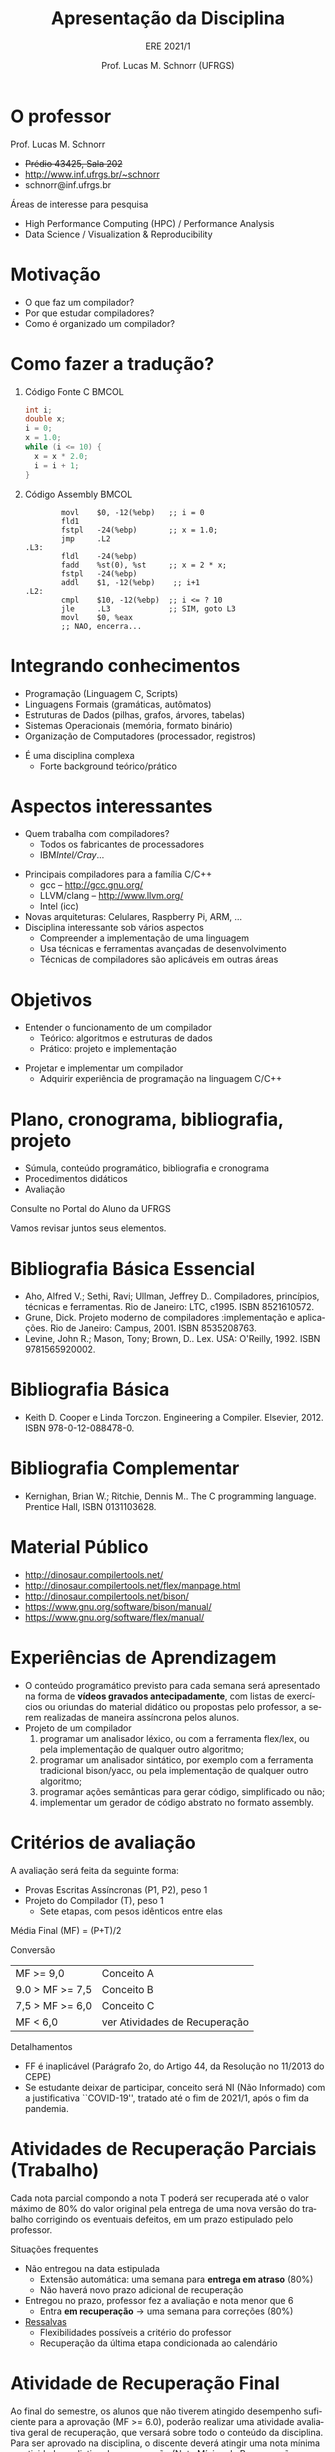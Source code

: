 # -*- coding: utf-8 -*-
# -*- mode: org -*-
#+startup: beamer overview indent
#+LANGUAGE: pt-br
#+TAGS: noexport(n)
#+EXPORT_EXCLUDE_TAGS: noexport
#+EXPORT_SELECT_TAGS: export

#+Title: Apresentação da Disciplina
#+subtitle: ERE 2021/1
#+Author: Prof. Lucas M. Schnorr (UFRGS)
#+Date: \copyleft

#+LaTeX_CLASS: beamer
#+LaTeX_CLASS_OPTIONS: [xcolor=dvipsnames]
#+OPTIONS:   H:1 num:t toc:nil \n:nil @:t ::t |:t ^:t -:t f:t *:t <:t
#+LATEX_HEADER: \input{../org-babel.tex}

* O professor
Prof. Lucas M. Schnorr
+ +Prédio 43425, Sala 202+
+ [[http://www.inf.ufrgs.br/~schnorr][http://www.inf.ufrgs.br/~schnorr]]
+ schnorr@inf.ufrgs.br

\vfill

Áreas de interesse para pesquisa
+ High Performance Computing (HPC) / Performance Analysis
+ Data Science / Visualization & Reproducibility
    
* Motivação
+ O que faz um compilador?
+ Por que estudar compiladores?
+ Como é organizado um compilador?
* Como fazer a tradução?
** Código Fonte C                                                    :BMCOL:
    :PROPERTIES:
    :BEAMER_envargs: C[t]
    :BEAMER_col: 0.35
    :END:
\small
#+BEGIN_SRC C
int i;
double x;
i = 0;
x = 1.0;
while (i <= 10) {
  x = x * 2.0;
  i = i + 1;
}
#+END_SRC
** Código Assembly                                                   :BMCOL:
    :PROPERTIES:
    :BEAMER_envargs: C[t]
    :BEAMER_col: 0.65
    :END:
\scriptsize
#+BEGIN_SRC assembly
        movl    $0, -12(%ebp)   ;; i = 0
        fld1
        fstpl   -24(%ebp)       ;; x = 1.0;
        jmp     .L2
.L3:
        fldl    -24(%ebp)
        fadd    %st(0), %st     ;; x = 2 * x;
        fstpl   -24(%ebp)
        addl    $1, -12(%ebp)    ;; i+1
.L2:
        cmpl    $10, -12(%ebp)  ;; i <= ? 10
        jle     .L3             ;; SIM, goto L3
        movl    $0, %eax        
        ;; NAO, encerra...
#+END_SRC

* Integrando conhecimentos
+ Programação (Linguagem C, Scripts)
+ Linguagens Formais (gramáticas, autômatos)
+ Estruturas de Dados (pilhas, grafos, árvores, tabelas)
+ Sistemas Operacionais (memória, formato binário)
+ Organização de Computadores (processador, registros)

#+latex: \vfill\pause

+ É uma disciplina complexa
  + Forte background teórico/prático
* Aspectos interessantes
+ Quem trabalha com compiladores?
  + Todos os fabricantes de processadores
  + IBM/Intel/Cray/...
#+latex: \vfill\pause

+ Principais compiladores para a família C/C++
  + gcc -- http://gcc.gnu.org/
  + LLVM/clang -- http://www.llvm.org/
  + Intel (icc) \pause
+ Novas arquiteturas: Celulares, Raspberry Pi, ARM, ... \pause
+ Disciplina interessante sob vários aspectos
  + Compreender a implementação de uma linguagem
  + Usa técnicas e ferramentas avançadas de desenvolvimento
  + Técnicas de compiladores são aplicáveis em outras áreas

* Objetivos
+ Entender o funcionamento de um compilador
  + Teórico: algoritmos e estruturas de dados
  + Prático: projeto e implementação

#+latex: \pause

+ Projetar e implementar um compilador
  + Adquirir experiência de programação na linguagem C/C++

* Plano, cronograma, bibliografia, projeto

+ Súmula, conteúdo programático, bibliografia e cronograma
+ Procedimentos didáticos
+ Avaliação
  
#+BEGIN_CENTER
Consulte no Portal do Aluno da UFRGS
#+END_CENTER

Vamos revisar juntos seus elementos.

* Bibliografia Básica Essencial
- Aho, Alfred V.; Sethi, Ravi; Ullman, Jeffrey D.. Compiladores,
  princípios, técnicas e ferramentas. Rio de Janeiro: LTC,
  c1995. ISBN 8521610572.
- Grune, Dick. Projeto moderno de compiladores :implementação e
  aplicações. Rio de Janeiro: Campus, 2001. ISBN 8535208763.
- Levine, John R.; Mason, Tony; Brown, D.. Lex. USA:
  O'Reilly, 1992. ISBN 9781565920002.
* Bibliografia Básica
- Keith D. Cooper e Linda Torczon. Engineering a
  Compiler. Elsevier, 2012. ISBN 978-0-12-088478-0.
* Bibliografia Complementar
- Kernighan, Brian W.; Ritchie, Dennis M.. The C programming language. Prentice Hall, ISBN 0131103628.
* Material Público
- http://dinosaur.compilertools.net/
- http://dinosaur.compilertools.net/flex/manpage.html
- http://dinosaur.compilertools.net/bison/
- https://www.gnu.org/software/bison/manual/
- https://www.gnu.org/software/flex/manual/
* Experiências de Aprendizagem

- O conteúdo programático previsto para cada semana será apresentado
  na forma de *vídeos gravados antecipadamente*, com listas de exercícios ou
  oriundas do material didático ou propostas pelo professor, a serem
  realizadas de maneira assíncrona pelos alunos.
- Projeto de um compilador
  1. programar um analisador léxico, ou com a ferramenta flex/lex, ou pela implementação de qualquer outro algoritmo;
  2. programar um analisador sintático, por exemplo com a ferramenta
     tradicional bison/yacc, ou pela implementação de qualquer outro
     algoritmo;
  3. programar ações semânticas para gerar código, simplificado ou não;
  4. implementar um gerador de código abstrato no formato assembly.

* Critérios de avaliação

A avaliação será feita da seguinte forma:
- Provas Escritas Assíncronas (P1, P2), peso 1
- Projeto do Compilador (T), peso 1
  - Sete etapas, com pesos idênticos entre elas

#+latex: \pause

Média Final (MF) = (P+T)/2

#+latex: \pause

Conversão

| MF >= 9,0       | Conceito A                    |
| 9.0 > MF >= 7,5 | Conceito B                    |
| 7,5 > MF >= 6,0 | Conceito C                    |
| MF < 6,0        | ver Atividades de Recuperação |

#+latex: \pause

Detalhamentos
- FF é inaplicável (Parágrafo 2o, do Artigo 44, da Resolução no 11/2013 do CEPE) 
- Se estudante deixar de participar, conceito será NI (Não Informado)
  com a justificativa ``COVID-19'', tratado até o fim de 2021/1, após
  o fim da pandemia.

* Atividades de Recuperação Parciais (Trabalho)

Cada nota parcial compondo a nota T poderá ser recuperada até o valor
máximo de 80% do valor original pela entrega de uma nova versão do
trabalho corrigindo os eventuais defeitos, em um prazo estipulado pelo
professor.

#+latex: \vfill\pause

Situações frequentes
- Não entregou na data estipulada
  - Extensão automática: uma semana para *entrega em atraso* (80%)
  - Não haverá novo prazo adicional de recuperação
- Entregou no prazo, professor fez a avaliação e nota menor que 6
  - Entra *em recuperação* \rightarrow uma semana para correções (80%)
- _Ressalvas_
  - Flexibilidades possíveis a critério do professor
  - Recuperação da última etapa condicionada ao calendário


* Atividade de Recuperação Final

Ao final do semestre, os alunos que não tiverem atingido desempenho
suficiente para a aprovação (MF >= 6.0), poderão realizar uma
atividade avaliativa geral de recuperação, que versará sobre todo o
conteúdo da disciplina. Para ser aprovado na disciplina, o discente
deverá atingir uma nota mínima na atividade avaliativa de recuperação
(Nota Mínina de Recuperação - NMR) determinada pela seguinte
expressão:

#+begin_center
NMR = 12 - MF
#+end_center

com NMR limitado ao valor máximo igual a 10 (dez) e MF sendo a Média
Final obtida pelo discente e descrita na seção "Critérios de
Avaliação". O discente em recuperação que atingir a nota mínima de
recuperação (NMR >= 6.0), será aprovado com conceito "C", caso
contrário, será reprovado (conceito "D").

* Ferramenta AVA

#+BEGIN_CENTER
Sempre consulte o Moodle Institucional da UFRGS

https://moodle.ufrgs.br/course/view.php?id=88418
#+END_CENTER

#+latex: \vfill

Anúncios
- No fórum geral do link do moodle acima
- Via SAV (Sala de Aula Virtual)
  - Confirme que seu e-mail é o correto

* 
** Texto
:PROPERTIES:
:BEAMER_col: 0.2
:END:

_Cronograma_

#+latex: \bigskip

Verifique Moodle

#+latex: \bigskip

Vamos revisá-lo juntos.

** Esquerda
:PROPERTIES:
:BEAMER_col: 0.8
:END:

#+attr_latex: :width .75\textwidth
[[../../../cronograma/cronograma.pdf]]

